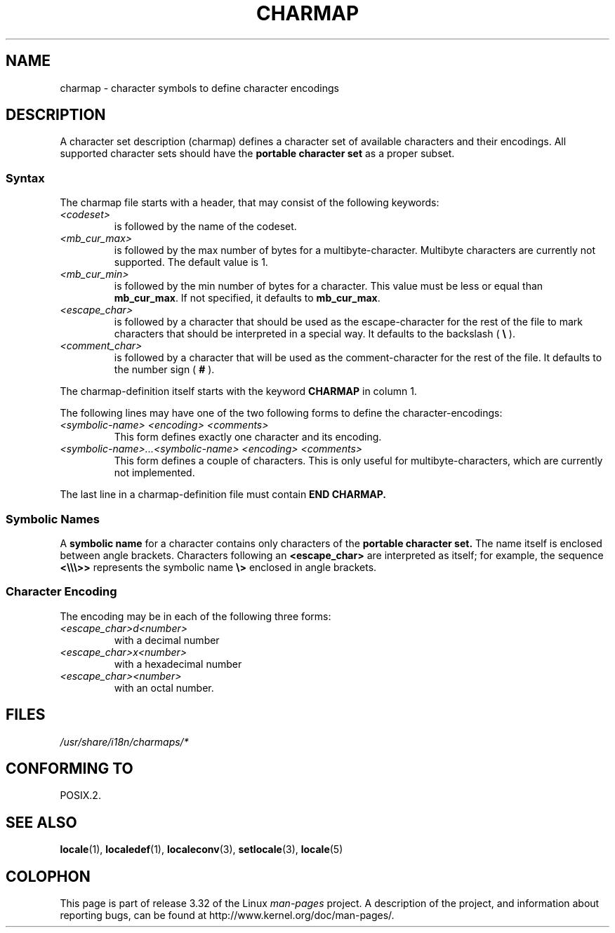 .\" Hey emacs, this is -*- nroff -*-
.\"
.\" This file is part of locale(1) which displays the settings of the
.\" current locale.
.\" Copyright (C) 1994  Jochen Hein (Hein@Student.TU-Clausthal.de)
.\"
.\" This program is free software; you can redistribute it and/or modify
.\" it under the terms of the GNU General Public License as published by
.\" the Free Software Foundation; either version 2 of the License, or
.\" (at your option) any later version.
.\"
.\" This program is distributed in the hope that it will be useful,
.\" but WITHOUT ANY WARRANTY; without even the implied warranty of
.\" MERCHANTABILITY or FITNESS FOR A PARTICULAR PURPOSE.  See the
.\" GNU General Public License for more details.
.\"
.\" You should have received a copy of the GNU General Public License
.\" along with this program; if not, write to the Free Software
.\" Foundation, Inc., 59 Temple Place, Suite 330, Boston, MA 02111, USA.
.\"
.TH CHARMAP 5 1994-11-28 "" "Linux User Manual"
.SH NAME
charmap \- character symbols to define character encodings
.SH DESCRIPTION
A character set description (charmap) defines a character set of
available characters and their encodings.
All supported character
sets should have the
.B portable character set
as a proper subset.
.\" Not true anymore:
.\" The portable character set is defined in the file
.\" .I /usr/lib/nls/charmap/POSIX
.\" .I /usr/share/i18n/charmap/POSIX
.\" for reference purposes.
.SS Syntax
The charmap file starts with a header, that may consist of the
following keywords:
.TP
.I <codeset>
is followed by the name of the codeset.
.TP
.I <mb_cur_max>
is followed by the max number of bytes for a multibyte-character.
Multibyte characters are currently not supported.
The default value
is 1.
.TP
.I <mb_cur_min>
is followed by the min number of bytes for a character.
This
value must be less or equal than
.BR mb_cur_max .
If not specified, it defaults to
.BR mb_cur_max .
.TP
.I <escape_char>
is followed by a character that should be used as the
escape-character for the rest of the file to mark characters that
should be interpreted in a special way.
It defaults to
the backslash (
.B \\\\
).
.TP
.I <comment_char>
is followed by a character that will be used as the
comment-character for the rest of the file.
It defaults to the
number sign (
.B #
).
.PP
The charmap-definition itself starts with the keyword
.B CHARMAP
in column 1.

The following lines may have one of the two following forms to
define the character-encodings:
.TP
.I <symbolic-name> <encoding> <comments>
This form defines exactly one character and its encoding.
.TP
.I <symbolic-name>...<symbolic-name> <encoding> <comments>
This form defines a couple of characters.
This is only useful for
multibyte-characters, which are currently not implemented.
.PP
The last line in a charmap-definition file must contain
.B END CHARMAP.
.SS "Symbolic Names"
A
.B symbolic name
for a character contains only characters of the
.B portable character set.
The name itself is enclosed between angle brackets.
Characters following an
.B <escape_char>
are interpreted as itself; for example, the sequence
.B "<\\\\\\\\\\\\>>"
represents the symbolic name
.B "\\\\>"
enclosed in angle brackets.
.SS "Character Encoding"
The
encoding may be in each of the following three forms:
.TP
.I <escape_char>d<number>
with a decimal number
.TP
.I <escape_char>x<number>
with a hexadecimal number
.TP
.I <escape_char><number>
with an octal number.
.\" FIXME comments
.\" FIXME char ... char
.SH FILES
.I /usr/share/i18n/charmaps/*
.\" .SH AUTHOR
.\" Jochen Hein (jochen.hein@delphi.central.de)
.SH "CONFORMING TO"
POSIX.2.
.SH "SEE ALSO"
.BR locale (1),
.BR localedef (1),
.BR localeconv (3),
.BR setlocale (3),
.BR locale (5)
.SH COLOPHON
This page is part of release 3.32 of the Linux
.I man-pages
project.
A description of the project,
and information about reporting bugs,
can be found at
http://www.kernel.org/doc/man-pages/.
